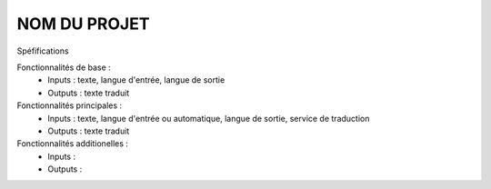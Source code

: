 =============
NOM DU PROJET
=============

Spéfifications

Fonctionnalités de base :
    * Inputs : texte, langue d'entrée, langue de sortie
    * Outputs : texte traduit

Fonctionnalités principales :
    * Inputs : texte, langue d'entrée ou automatique, langue de sortie, service de traduction
    * Outputs : texte traduit

Fonctionnalités additionelles :
    * Inputs :
    * Outputs :